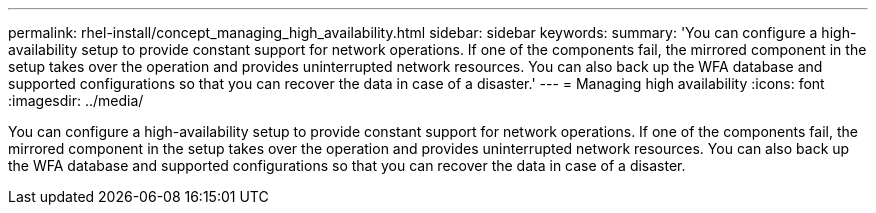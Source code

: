 ---
permalink: rhel-install/concept_managing_high_availability.html
sidebar: sidebar
keywords: 
summary: 'You can configure a high-availability setup to provide constant support for network operations. If one of the components fail, the mirrored component in the setup takes over the operation and provides uninterrupted network resources. You can also back up the WFA database and supported configurations so that you can recover the data in case of a disaster.'
---
= Managing high availability
:icons: font
:imagesdir: ../media/

You can configure a high-availability setup to provide constant support for network operations. If one of the components fail, the mirrored component in the setup takes over the operation and provides uninterrupted network resources. You can also back up the WFA database and supported configurations so that you can recover the data in case of a disaster.
